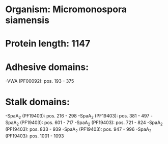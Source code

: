 * Organism: Micromonospora siamensis
* Protein length: 1147
* Adhesive domains:
-VWA (PF00092): pos. 193 - 375
* Stalk domains:
-SpaA_2 (PF19403): pos. 216 - 298
-SpaA_2 (PF19403): pos. 381 - 497
-SpaA_2 (PF19403): pos. 601 - 717
-SpaA_2 (PF19403): pos. 721 - 824
-SpaA_2 (PF19403): pos. 833 - 939
-SpaA_2 (PF19403): pos. 947 - 996
-SpaA_2 (PF19403): pos. 1001 - 1093

